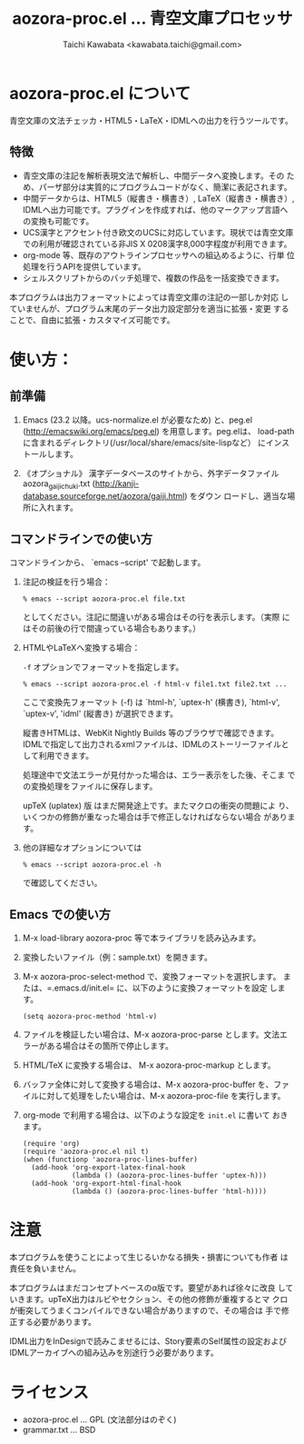 #+TITLE: aozora-proc.el ... 青空文庫プロセッサ
#+STARTUP: showall
#+AUTHOR: Taichi Kawabata <kawabata.taichi@gmail.com>

* aozora-proc.el について

  青空文庫の文法チェッカ・HTML5・LaTeX・IDMLへの出力を行うツールです。

** 特徴

   - 青空文庫の注記を解析表現文法で解析し、中間データへ変換します。その
     ため、パーザ部分は実質的にプログラムコードがなく、簡潔に表記されます。
   - 中間データからは、HTML5（縦書き・横書き）, LaTeX（縦書き・横書き）,
     IDMLへ出力可能です。プラグインを作成すれば、他のマークアップ言語への変換も可能です。
   - UCS漢字とアクセント付き欧文のUCSに対応しています。現状では青空文庫
     での利用が確認されている非JIS X 0208漢字8,000字程度が利用できます。
   - org-mode 等、既存のアウトラインプロセッサへの組込めるように、行単
     位処理を行うAPIを提供しています。
   - シェルスクリプトからのバッチ処理で、複数の作品を一括変換できます。
 
   本プログラムは出力フォーマットによっては青空文庫の注記の一部しか対応
   していませんが、プログラム末尾のデータ出力設定部分を適当に拡張・変更
   することで、自由に拡張・カスタマイズ可能です。

* 使い方：

** 前準備

  1. Emacs (23.2 以降。ucs-normalize.el が必要なため) と、peg.el
     (http://emacswiki.org/emacs/peg.el) を用意します。peg.elは、
     load-pathに含まれるディレクトリ(/usr/local/share/emacs/site-lispなど）
     にインストールします。

  2. 《オプショナル》 漢字データベースのサイトから、外字データファイル
     aozora_gaiji_chuki.txt
     (http://kanji-database.sourceforge.net/aozora/gaiji.html) をダウン
     ロードし、適当な場所に入れます。

** コマンドラインでの使い方

   コマンドラインから、 `emacs --script' で起動します。

   1. 注記の検証を行う場合：
 
      : % emacs --script aozora-proc.el file.txt
 
      としてください。注記に間違いがある場合はその行を表示します。（実際
      にはその前後の行で間違っている場合もあります。）

   2. HTMLやLaTeXへ変換する場合：

      =-f= オプションでフォーマットを指定します。
 
      : % emacs --script aozora-proc.el -f html-v file1.txt file2.txt ...
 
      ここで変換先フォーマット (-f) は `html-h', `uptex-h' (横書き),
      `html-v', `uptex-v', 'idml' (縦書き) が選択できます。
 
      縦書きHTMLは、WebKit Nightly Builds 等のブラウザで確認できます。
      IDMLで指定して出力されるxmlファイルは、IDMLのストーリーファイルと
      して利用できます。
 
      処理途中で文法エラーが見付かった場合は、エラー表示をした後、そこま
      での変換処理をファイルに保存します。

      upTeX (uplatex) 版 はまだ開発途上です。またマクロの衝突の問題によ
      り、いくつかの修飾が重なった場合は手で修正しなければならない場合
      があります。
 
   3. 他の詳細なオプションについては
 
      : % emacs --script aozora-proc.el -h
 
      で確認してください。

** Emacs での使い方

   1. M-x load-library aozora-proc 等で本ライブラリを読み込みます。
 
   2. 変換したいファイル（例：sample.txt）を開きます。
 
   3. M-x aozora-proc-select-method で、変換フォーマットを選択します。
      または、=.emacs.d/init.el= に、以下のように変換フォーマットを設定
      します。

      : (setq aozora-proc-method 'html-v)
 
   4. ファイルを検証したい場合は、M-x aozora-proc-parse とします。文法エ
      ラーがある場合はその箇所で停止します。
 
   5. HTML/TeX に変換する場合は、 M-x aozora-proc-markup とします。
 
   6. バッファ全体に対して変換する場合は、M-x aozora-proc-buffer を、ファ
      イルに対して処理をしたい場合は、M-x aozora-proc-file を実行します。

   7. org-mode で利用する場合は、以下のような設定を =init.el= に書いて
      おきます。
      : (require 'org)
      : (require 'aozora-proc.el nil t)
      : (when (functionp 'aozora-proc-lines-buffer)
      :   (add-hook 'org-export-latex-final-hook
      :             (lambda () (aozora-proc-lines-buffer 'uptex-h)))
      :   (add-hook 'org-export-html-final-hook
      :             (lambda () (aozora-proc-lines-buffer 'html-h))))

* 注意

  本プログラムを使うことによって生じるいかなる損失・損害についても作者
  は責任を負いません。

  本プログラムはまだコンセプトベースのα版です。要望があれば徐々に改良
  していきます。upTeX出力はルビやセクション、その他の修飾が重複するとマ
  クロが衝突してうまくコンパイルできない場合がありますので、その場合は
  手で修正する必要があります。

  IDML出力をInDesignで読みこませるには、Story要素のSelf属性の設定および
  IDMLアーカイブへの組み込みを別途行う必要があります。

* ライセンス

  - aozora-proc.el … GPL (文法部分はのぞく)
  - grammar.txt … BSD
